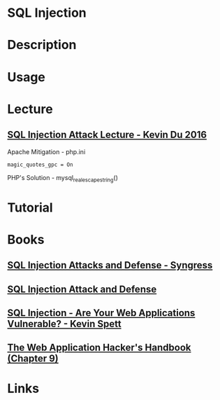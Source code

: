 #+TAGS: sqli sql_injection


* SQL Injection
* Description
* Usage
* Lecture
** [[https://www.youtube.com/watch?v=_P8HCLkDInA][SQL Injection Attack Lecture - Kevin Du 2016]]
   
Apache Mitigation - 
php.ini
#+BEGIN_EXAMPLE
magic_quotes_gpc = On 
#+END_EXAMPLE

PHP's Solution - mysql_real_escape_string()


* Tutorial
* Books
** [[file://home/crito/Documents/Security/Red/SQL_Injection_Attacks_and_Defense-Syngress.pdf][SQL Injection Attacks and Defense - Syngress]]
** [[file://home/crito/Documents/Security/Red/SQL_Injection_Attack_and_Defense.pdf][SQL Injection Attack and Defense]]
** [[file://home/crito/Documents/Security/Red/SQL_Injection_White_Paper.pdf][SQL Injection - Are Your Web Applications Vulnerable? - Kevin Spett]]
** [[file://home/crito/Documents/Security/Web/The_Web_Application_Hackers_Handbook.pdf][The Web Application Hacker's Handbook (Chapter 9)]]

* Links
